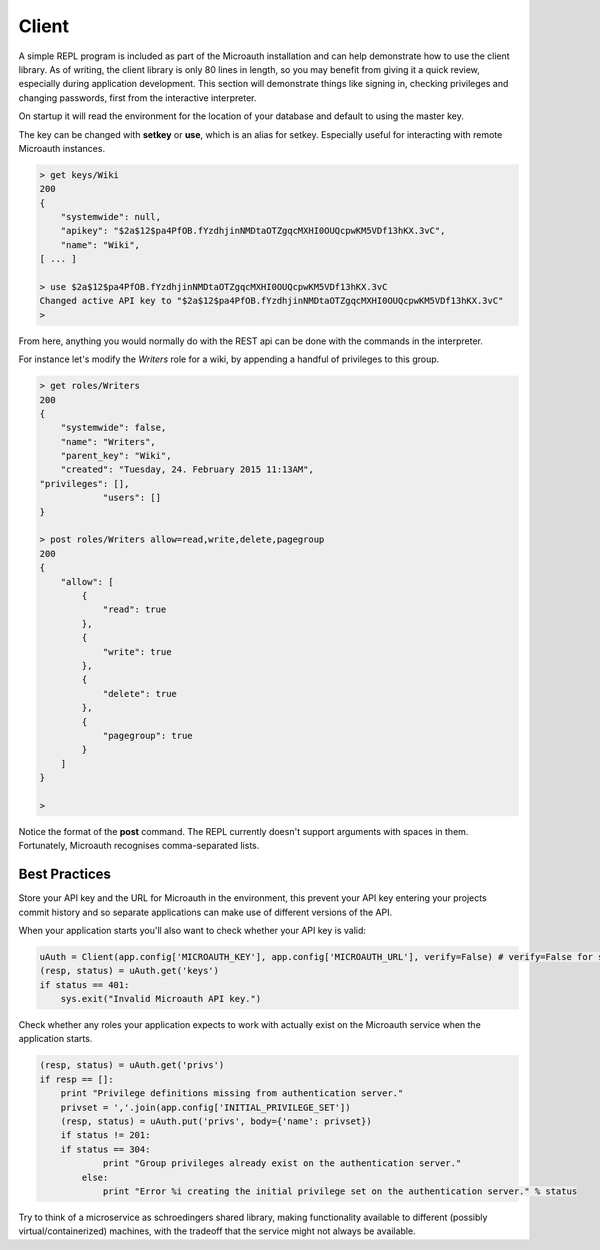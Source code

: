 Client
=====================================

A simple REPL program is included as part of the Microauth installation and can help demonstrate how to use the client library.
As of writing, the client library is only 80 lines in length, so you may benefit from giving it a quick review, especially during application development.
This section will demonstrate things like signing in, checking privileges and changing passwords, first from the interactive interpreter.

On startup it will read the environment for the location of your database and default to using the master key.

.. raw:: html

	<blockquote>python -m microauth.repl<br />
	&gt; getkey<br />
    <span class="apikey">$2a$12$P6py8egFp35kyCsA10DRtuniD8WwRQOGBv27ZLRqKbDUkvBR7J8XW</span><br />
	&gt;</blockquote><br />
	An optional <em>--host</em> argument is available in the form of <em>hostname</em>:<em>port</em>/<em>v1</em>/

The key can be changed with **setkey** or **use**, which is an alias for setkey. Especially useful for interacting with remote Microauth instances.

.. code-block:: javascript

	> get keys/Wiki
	200
	{
	    "systemwide": null,
	    "apikey": "$2a$12$pa4PfOB.fYzdhjinNMDtaOTZgqcMXHI0OUQcpwKM5VDf13hKX.3vC",
	    "name": "Wiki",
	[ ... ]
	
	> use $2a$12$pa4PfOB.fYzdhjinNMDtaOTZgqcMXHI0OUQcpwKM5VDf13hKX.3vC
	Changed active API key to "$2a$12$pa4PfOB.fYzdhjinNMDtaOTZgqcMXHI0OUQcpwKM5VDf13hKX.3vC"
	>


From here, anything you would normally do with the REST api can be done with the commands in the interpreter.

For instance let's modify the *Writers* role for a wiki, by appending a handful of privileges to this group.

.. code-block:: javascript

	> get roles/Writers
	200
	{
	    "systemwide": false, 
	    "name": "Writers", 
	    "parent_key": "Wiki", 
	    "created": "Tuesday, 24. February 2015 11:13AM", 
    	"privileges": [], 
		    "users": []
	}
	
	> post roles/Writers allow=read,write,delete,pagegroup
	200
	{
	    "allow": [
	        {
	            "read": true
	        }, 
	        {
	            "write": true
	        }, 
	        {
	            "delete": true
	        }, 
	        {
	            "pagegroup": true
	        }
	    ]
	}

	> 

Notice the format of the **post** command. The REPL currently doesn't support arguments with spaces in them. Fortunately, Microauth recognises comma-separated lists.

Best Practices
-----------------

Store your API key and the URL for Microauth in the environment, this prevent your API key entering your projects commit history and so separate applications can make use of different versions of the API.

When your application starts you'll also want to check whether your API key is valid:

.. code-block:: python

	uAuth = Client(app.config['MICROAUTH_KEY'], app.config['MICROAUTH_URL'], verify=False) # verify=False for self-signed certs
	(resp, status) = uAuth.get('keys')
	if status == 401:
	    sys.exit("Invalid Microauth API key.")

Check whether any roles your application expects to work with actually exist on the Microauth service when the application starts.

.. code-block:: python

	(resp, status) = uAuth.get('privs')
	if resp == []:
	    print "Privilege definitions missing from authentication server."
	    privset = ','.join(app.config['INITIAL_PRIVILEGE_SET'])
	    (resp, status) = uAuth.put('privs', body={'name': privset})
	    if status != 201:
    	    if status == 304:
	            print "Group privileges already exist on the authentication server."
	        else:
	            print "Error %i creating the initial privilege set on the authentication server." % status


Try to think of a microservice as schroedingers shared library, making functionality available to different (possibly virtual/containerized) machines,
with the tradeoff that the service might not always be available.
